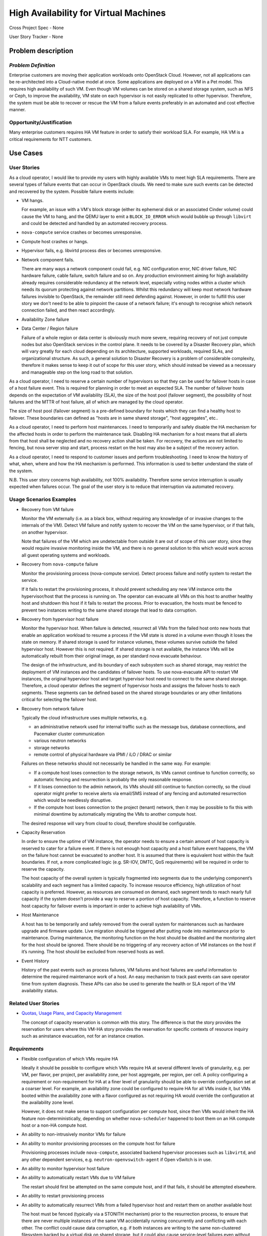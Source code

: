 ======================================
High Availability for Virtual Machines
======================================

Cross Project Spec - None

User Story Tracker - None

Problem description
-------------------

*Problem Definition*
++++++++++++++++++++

Enterprise customers are moving their application workloads onto OpenStack
Cloud. However, not all applications can be re-architected into a
Cloud-native model at once. Some applications are deployed on a VM in a Pet
model. This requires high availability of such VM. Even though VM volumes can
be stored on a shared storage system, such as NFS or Ceph, to improve the
availability, VM state on each hypervisor is not easily replicated to other
hypervisor. Therefore, the system must be able to recover or rescue the VM
from a failure events preferably in an automated and cost effective manner.

Opportunity/Justification
+++++++++++++++++++++++++

Many enterprise customers requires HA VM feature in order to satisfy their
workload SLA. For example, HA VM is a critical requirements for NTT customers.

Use Cases
---------

User Stories
++++++++++++

As a cloud operator, I would like to provide my users with highly available
VMs to meet high SLA requirements. There are several types of failure
events that can occur in OpenStack clouds. We need to make sure such events
can be detected and recovered by the system. Possible failure events include:

* VM hangs.

  For example, an issue with a VM's block storage (either its
  ephemeral disk or an associated Cinder volume) could cause the VM to
  hang, and the QEMU layer to emit a ``BLOCK_IO_ERROR`` which would
  bubble up through ``libvirt`` and could be detected and handled by
  an automated recovery process.

* ``nova-compute`` service crashes or becomes unresponsive.

* Compute host crashes or hangs.

* Hypervisor fails, e.g. libvirtd process dies or becomes unresponsive.

* Network component fails.

  There are many ways a network component could fail, e.g. NIC
  configuration error, NIC driver failure, NIC hardware failure, cable
  failure, switch failure and so on. Any production environment aiming
  for high availability already requires considerable redundancy at
  the network level, especially voting nodes within a cluster which
  needs its quorum protecting against network partitions. Whilst this
  redundancy will keep most network hardware failures invisible to
  OpenStack, the remainder still need defending against. However, in
  order to fulfill this user story we don't need to be able to
  pinpoint the cause of a network failure; it's enough to recognise
  which network connection failed, and then react accordingly.

* Availability Zone failure

* Data Center / Region failure

  Failure of a whole region or data center is obviously much more severe,
  requiring recovery of not just compute nodes but also OpenStack services in
  the control plane.  It needs to be covered by a Disaster Recovery plan,
  which will vary greatly for each cloud depending on its architecture,
  supported workloads, required SLAs, and organizational structure.  As such,
  a general solution to Disaster Recovery is a problem of considerable
  complexity, therefore it makes sense to keep it out of scope for this user
  story, which should instead be viewed as a necessary and manageable step on
  the long road to that solution.

As a cloud operator, I need to reserve a certain number of hypervisors so that
they can be used for failover hosts in case of a host failure event. This is
required for planning in order to meet an expected SLA. The number of failover
hosts depends on the expectation of VM availability (SLA), the size of the host
pool (failover segment), the possibility of host failures and the MTTR of host
failure, all of which are managed by the cloud operator.

The size of host pool (failover segment) is a pre-defined boundary for hosts
which they can find a healthy host to failover. These boundaries can defined as
"hosts are in same shared storage", "host aggregates", etc..

As a cloud operator, I need to perform host maintenances. I need to temporarily
and safely disable the HA mechanism for the affected hosts in order to perform
the maintenance task. Disabling HA mechanism for a host means that all alerts
from that host shall be neglected and no recovery action shall be taken.
For recovery, the actions are not limited to fencing, but nova server stop and
start, process restart on the host may also be a subject of the recovery
action.

As a cloud operator, I need to respond to customer issues and perform
troubleshooting. I need to know the history of what, when, where and how the
HA mechanism is performed. This information is used to better understand the
state of the system.

N.B. This user story concerns high availability, not 100% availability.
Therefore some service interruption is usually expected when failures occur.
The goal of the user story is to reduce that interruption via automated recovery.

Usage Scenarios Examples
++++++++++++++++++++++++

* Recovery from VM failure

  Monitor the VM externally (i.e. as a black box, without requiring
  any knowledge of or invasive changes to the internals of the
  VM). Detect VM failure and notify system to recover the VM on the same
  hypervisor, or if that fails, on another hypervisor.

  Note that failures of the VM which are undetectable from outside it
  are out of scope of this user story, since they would require invasive
  monitoring inside the VM, and there is no general solution to this which
  would work across all guest operating systems and workloads.

* Recovery from ``nova-compute`` failure

  Monitor the provisioning process (nova-compute service). Detect
  process failure and notify system to restart the service.

  If it fails to restart the provisioning process, it should prevent scheduling
  any new VM instance onto the hypervisor/host that the process is running on.
  The operator can evacuate all VMs on this host to another healthy host and
  shutdown this host if it fails to restart the process. Prior to evacuation,
  the hosts must be fenced to prevent two instances writing to the same shared
  storage that lead to data corruption.

* Recovery from hypervisor host failure

  Monitor the hypervisor host. When failure is detected, resurrect
  all VMs from the failed host onto new hosts that enable an
  application workload to resume a process if the VM state is stored in a
  volume even though it loses the state on memory. If shared storage is used
  for instance volumes, these volumes survive outside the failed hypervisor
  host. However this is not required. If shared storage is not available,
  the instance VMs will be automatically rebuilt from their original image, as
  per standard nova evacuate behaviour.

  The design of the infrastructure, and its boundary of each subsystem such as
  shared storage, may restrict the deployment of VM instances and the
  candidates of failover hosts. To use nova-evacuate API to restart VM
  instances, the original hypervisor host and target hypervisor host need to
  connect to the same shared storage. Therefore, a cloud operator defines the
  segment of hypervisor hosts and assigns the failover hosts to each segments.
  These segments can be defined based on the shared storage boundaries or any
  other limitations critical for selecting the failover host.

* Recovery from network failure

  Typically the cloud infrastructure uses multiple networks, e.g.

  - an administrative network used for internal traffic such as the message bus,
    database connections, and Pacemaker cluster communication

  - various neutron networks

  - storage networks

  - remote control of physical hardware via IPMI / iLO / DRAC or similar

  Failures on these networks should not necessarily be handled in the same
  way.  For example:

  - If a compute host loses connection to the storage network, its VMs cannot
    continue to function correctly, so automatic fencing and resurrection is
    probably the only reasonable response.

  - If it loses connection to the admin network, its VMs should still continue
    to function correctly, so the cloud operator might prefer to receive
    alerts via email/SMS instead of any fencing and automated resurrection
    which would be needlessly disruptive.

  - If the compute host loses connection to the project (tenant) network, then
    it may be possible to fix this with minimal downtime by automatically
    migrating the VMs to another compute host.

  The desired response will vary from cloud to cloud, therefore should be
  configurable.

* Capacity Reservation

  In order to ensure the uptime of VM instance, the operator needs to ensure a
  certain amount of host capacity is reserved to cater for a failure event. If
  there is not enough host capacity and a host failure event happens, the VM
  on the failure host cannot be evacuated to another host. It is assumed that
  there is equivalent host within the fault boundaries. If not, a more
  complicated logic (e.g. SR-IOV, DMTC, QoS requirements) will be required in
  order to reserve the capacity.

  The host capacity of the overall system is typically fragmented into segments
  due to the underlying component’s scalability and each segment has a limited
  capacity. To increase resource efficiency, high utilization of host capacity
  is preferred. However, as resources are consumed on demand, each segment
  tends to reach nearly full capacity if the system doesn’t provide a way to
  reserve a portion of host capacity. Therefore, a function to reserve host
  capacity for failover events is important in order to achieve high
  availability of VMs.

* Host Maintenance

  A host has to be temporarily and safely removed from the overall system for
  maintenances such as hardware upgrade and firmware update. Live migration
  should be triggered after putting node into maintenance prior to maintenance.
  During maintenance, the monitoring function on the host should be disabled
  and the monitoring alert for the host should be ignored. There should be no
  triggering of any recovery action of VM instances on the host if it’s
  running. The host should be excluded from reserved hosts as well.

* Event History

  History of the past events such as process failures, VM failures and host
  failures are useful information to determine the required maintenance work of
  a host. An easy mechanism to track past events can save operator time from
  system diagnosis. These APIs can also be used to generate the health or SLA
  report of the VM availability status.

Related User Stories
++++++++++++++++++++

* `Quotas, Usage Plans, and Capacity Management <http://specs.openstack.org/openstack/openstack-user-stories/user-stories/draft/capacity_management.html>`_

  The concept of capacity reservation is common with this story. The difference
  is that the story provides the reservation for users where this VM-HA story
  provides the reservation for specific contexts of resource inquiry such as
  aninstance evacuation, not for an instance creation.

*Requirements*
++++++++++++++

* Flexible configuration of which VMs require HA

  Ideally it should be possible to configure which VMs require HA at
  several different levels of granularity, e.g. per VM, per flavor,
  per project, per availability zone, per host aggregate, per region,
  per cell.  A policy configuring a requirement or non-requirement for
  HA at a finer level of granularity should be able to override
  configuration set at a coarser level.  For example, an availability
  zone could be configured to require HA for all VMs inside it, but
  VMs booted within the availability zone with a flavor configured as
  not requiring HA would override the configuration at the
  availability zone level.

  However, it does not make sense to support configuration per compute
  host, since then VMs would inherit the HA feature
  non-deterministically, depending on whether ``nova-scheduler``
  happened to boot them on an HA compute host or a non-HA compute
  host.

* An ability to non-intrusively monitor VMs for failure

* An ability to monitor provisioning processes on the compute host for failure

  Provisioning processes include ``nova-compute``, associated backend
  hypervisor processes such as ``libvirtd``, and any other dependent
  services, e.g. ``neutron-openvswitch-agent`` if Open vSwitch is in use.

* An ability to monitor hypervisor host failure

* An ability to automatically restart VMs due to VM failure

  The restart should first be attempted on the same compute host, and if that
  fails, it should be attempted elsewhere.

* An ability to restart provisioning process

* An ability to automatically resurrect VMs from a failed hypervisor host
  and restart them on another available host

  The host must be fenced (typically via a STONITH mechanism) prior to the
  resurrection process, to ensure that there are never multiple instances of
  the same VM accidentally running concurrently and conflicting with each
  other.  The conflict could cause data corruption, e.g. if both instances are
  writing to the same non-clustered filesystem backed by a virtual disk on
  shared storage, but it could also cause service-level failures even without
  shared storage.  For example, a VM on a failing host could still be
  unexpectedly communicating on a project network even when the host is
  unreachable via the cluster network, and this could conflict with
  another instance of the same VM resurrected on another compute host.

* An ability to disable the ``nova-compute`` service of a failed host so
  that ``nova-scheduler`` will not attempt to provision new VMs to that
  host before ``nova`` notices.

* An ability to make sure the target host for VM evacuation is aligned with the
  underlying system boundaries and limitations

* An ability to reserve hypervisor host capacity and update the capacity in the
  event of a host failure

* An ability for operator to coordinate with host maintenance tasks

* An ability to check the history of failure and recovery actions

*External References*
+++++++++++++++++++++

* `Masakari (GitHub) <https://github.com/ntt-sic/masakari>`_

* `Masakari API Design <https://github.com/ntt-sic/masakari/wiki/Masakari-API-Design>`_

* `Automatic Evacuation (Etherpad) <https://etherpad.openstack.org/p/automatic-evacuation>`_

* `Instance Auto-Evacuation Cross Project Spec (In Review) <https://review.openstack.org/#/c/257809>`_

* `Instance HA Discussion (Etherpad) <https://etherpad.openstack.org/p/newton-instance-ha>`_

* `High Availability for Pets and Hypervisors (Video) <https://youtu.be/lddtWUP_IKQ>`_

*Rejected User Stories / Usage Scenarios*
-----------------------------------------

None.

Glossary
--------

* **MTTR** - Mean Time To Repair

* `Availability <https://en.wikipedia.org/wiki/Availability>`_ -
  ratio of the expected value of the uptime of a system
  to the aggregate of the expected values of up and down time.
  Not to be confused with
  `reliability <https://en.wikipedia.org/wiki/Reliability_engineering>`_.

* `High Availability <https://en.wikipedia.org/wiki/High_availability>`_ -
  a characteristic of a system which aims to ensure an agreed level of
  operational performance for a higher than normal period.  Not to be
  confused with 100% availability, which is sometimes described as
  `fault tolerance <https://en.wikipedia.org/wiki/Fault_tolerance>`_.

* `Pets and cattle
  <http://www.theregister.co.uk/2013/03/18/servers_pets_or_cattle_cern/>`_ -
  a metaphor commonly used in the OpenStack community to describe the
  difference between two service architecture models: cloud-native,
  stateless, disposable instances with built-in resilience in the
  application layer (cattle), vs. legacy, stateful instances with no
  built-in resilience (pets).